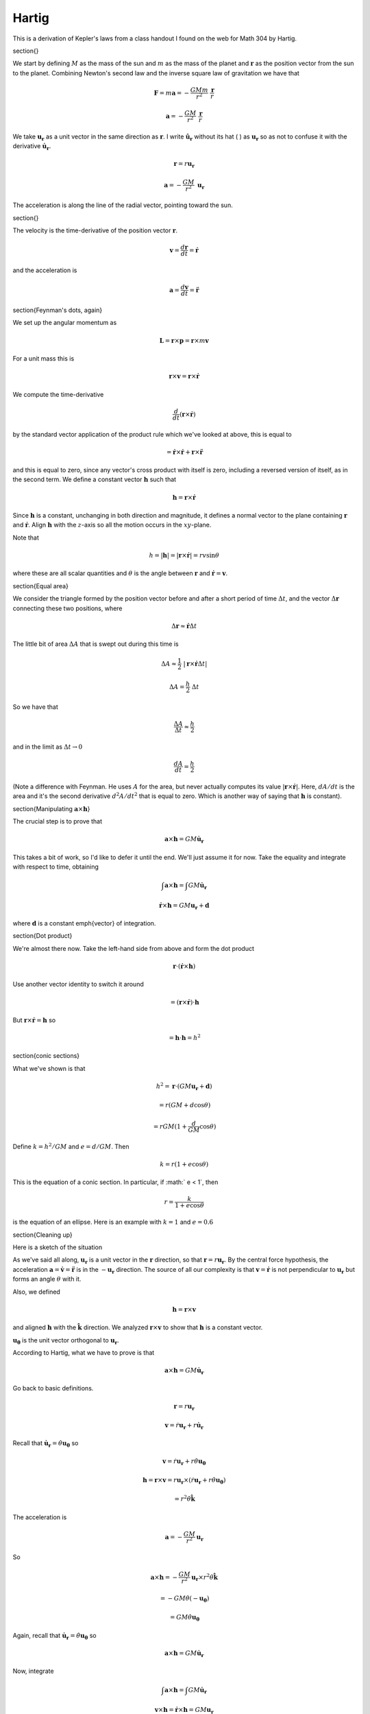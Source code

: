 .. _kepler7:

######
Hartig
######

This is a derivation of Kepler's laws from a class handout I found on the web for Math 304 by Hartig.

\section{}

We start by defining :math:`M` as the mass of the sun and :math:`m` as the mass of the planet and :math:`\mathbf{r}` as the position vector from the sun to the planet.  Combining Newton's second law and the inverse square law of gravitation we have that

.. math::

    \mathbf{F} = m \mathbf{a} = -\frac{GMm}{r^2} \ \frac{\mathbf{r}}{r}  

    \mathbf{a} = -\frac{GM}{r^2} \ \frac{\mathbf{r}}{r}  

We take :math:`\mathbf{u_r}` as a unit vector in the same direction as :math:`\mathbf{r}`.  I write :math:`\hat{\mathbf{u_r}}` without its hat ( :math:`\hat{}` ) as :math:`\mathbf{u_r}` so as not to confuse it with the derivative :math:`\dot{\mathbf{u}}_\mathbf{r}`.

.. math::

    \mathbf{r} = r \mathbf{u_r} 

    \mathbf{a} = -\frac{GM}{r^2} \ \mathbf{u_r}  

The acceleration is along the line of the radial vector, pointing toward the sun.

\section{}

The velocity is the time-derivative of the position vector :math:`\mathbf{r}`.

.. math::

    \mathbf{v} = \frac{d\mathbf{r}}{dt} = \dot{\mathbf{r}} 

and the acceleration is

.. math::

    \mathbf{a} = \frac{d\mathbf{v}}{dt} = \ddot{\mathbf{r}} 

\section{Feynman's dots, again}

We set up the angular momentum as

.. math::

    \mathbf{L} = \mathbf{r} \times \mathbf{p}  =  \mathbf{r} \times m\mathbf{v}

For a unit mass this is

.. math::

    \mathbf{r} \times \mathbf{v} =  \mathbf{r} \times \dot{\mathbf{r}} 

We compute the time-derivative

.. math::

    \frac{d}{dt} (\mathbf{r} \times \dot{\mathbf{r}}) 

by the standard vector application of the product rule which we've looked at above, this is equal to

.. math::

    =  \dot{\mathbf{r}} \times \dot{\mathbf{r}} + \mathbf{r} \times \ddot{\mathbf{r}} 

and this is equal to zero, since any vector's cross product with itself is zero, including a reversed version of itself, as in the second term.  We define a constant vector :math:`\mathbf{h}` such that

.. math::

    \mathbf{h} = \mathbf{r} \times \dot{\mathbf{r}} 

Since :math:`\mathbf{h}` is a constant, unchanging in both direction and magnitude, it defines a normal vector to the plane containing :math:`\mathbf{r}` and :math:`\dot{\mathbf{r}}`.  Align :math:`\mathbf{h}` with the :math:`z`-axis so all the motion occurs in the :math:`xy`-plane.

Note that

.. math::

    h = |\mathbf{h}| = | \mathbf{r} \times \dot{\mathbf{r}} | = rv \sin \theta 

where these are all scalar quantities and :math:`\theta` is the angle between :math:`\mathbf{r}` and :math:`\dot{\mathbf{r}} = \mathbf{v}`.

\section{Equal area}

We consider the triangle formed by the position vector before and after a short period of time :math:`\Delta t`, and the vector :math:`\Delta \mathbf{r}` connecting these two positions, where

.. math::

    \Delta \mathbf{r} \approx \dot{\mathbf{r}} \Delta t 

The little bit of area :math:`\Delta A` that is swept out during this time is

.. math::

    \Delta A \approx \frac{1}{2} \ |\mathbf{r} \times  \dot{\mathbf{r}} \Delta t | 

    \Delta A = \frac{h}{2} \ \Delta t 

So we have that

.. math::

    \frac{\Delta A}{\Delta t} \approx \frac{h}{2}  

and in the limit as :math:`\Delta t \rightarrow 0`

.. math::

    \frac{dA}{dt} = \frac{h}{2}  

(Note a difference with Feynman.  He uses :math:`A` for the area, but never actually computes its value :math:`|\mathbf{r} \times \dot{\mathbf{r}}|`.  Here, :math:`dA/dt` is the area and it's the second derivative :math:`d^2A/dt^2` that is equal to zero.  Which is another way of saying that :math:`\mathbf{h}` is constant).

\section{Manipulating :math:`\mathbf{a} \times \mathbf{h}`}

The crucial step is to prove that

.. math::

    \mathbf{a} \times \mathbf{h} = GM \dot{\mathbf{u}}_\mathbf{r} 

This takes a bit of work, so I'd like to defer it until the end.  We'll just assume it for now.  Take the equality and integrate with respect to time, obtaining

.. math::

    \int \mathbf{a} \times \mathbf{h} = \int GM \dot{\mathbf{u}}_\mathbf{r} 

    \dot{\mathbf{r}} \times \mathbf{h} = GM \mathbf{u_r} + \mathbf{d} 

where :math:`\mathbf{d}` is a constant \emph{vector} of integration.

\section{Dot product}

We're almost there now.  Take the left-hand side from above and form the dot product

.. math::

    \mathbf{r} \cdot (\dot{\mathbf{r}} \times \mathbf{h}) 

Use another vector identity to switch it around

.. math::

    = (\mathbf{r} \times \dot{\mathbf{r}}) \cdot \mathbf{h} 

But :math:`\mathbf{r} \times \dot{\mathbf{r}} = \mathbf{h}` so

.. math::

    = \mathbf{h}  \cdot \mathbf{h} = h^2 

\section{conic sections}

What we've shown is that

.. math::

    h^2 = \mathbf{r} \cdot (GM \mathbf{u_r} + \mathbf{d} ) 

    = r(GM + d \cos \theta) 

    = rGM(1 + \frac{d}{GM} \cos \theta ) 

Define :math:`k = h^2/GM` and :math:`e = d/GM`.  Then

.. math::

    k = r(1 +e\cos \theta) 

This is the equation of a conic section.  In particular, if :math:` e < 1`, then

.. math::

    r = \frac{k}{1 +e\cos \theta} 

is the equation of an ellipse.  Here is an example with :math:`k=1` and :math:`e=0.6`

.. image:: /figs/ellipse_param.png
   :scale: 50 %

\section{Cleaning up}

Here is a sketch of the situation

.. image:: /figs/Newton_vecs.png
   :scale: 50 %

As we've said all along, :math:`\mathbf{u_r}` is a unit vector in the :math:`\mathbf{r}` direction, so that :math:`\mathbf{r} = r \mathbf{u_r}`.  By the central force hypothesis, the acceleration :math:`\mathbf{a} = \dot{\mathbf{v}} = \ddot{\mathbf{r}}` is in the :math:`- \mathbf{u_r}` direction.  The source of all our complexity is that :math:`\mathbf{v} = \dot{\mathbf{r}}` is not perpendicular to :math:`\mathbf{u_r}` but forms an angle :math:`\theta` with it.

Also, we defined

.. math::

    \mathbf{h} = \mathbf{r} \times \mathbf{v} 

and aligned :math:`\mathbf{h}` with the :math:`\hat{\mathbf{k}}` direction.  We analyzed :math:`\mathbf{r} \times \mathbf{v}` to show that :math:`\mathbf{h}` is a constant vector.

:math:`\mathbf{u_\theta}` is the unit vector orthogonal to :math:`\mathbf{u_r}`.

According to Hartig, what we have to prove is that

.. math::

    \mathbf{a} \times \mathbf{h} = GM \dot{\mathbf{u}}_\mathbf{r} 

Go back to basic definitions.

.. math::

    \mathbf{r} = r \mathbf{u_r} 

    \mathbf{v} = \dot{r} \mathbf{u_r} + r \dot{\mathbf{u}}_\mathbf{r} 

Recall that :math:`\dot{\mathbf{u}}_\mathbf{r} = \dot{\theta} \mathbf{u_\theta}` so

.. math::

    \mathbf{v} = \dot{r} \mathbf{u_r} + r \dot{\theta} \mathbf{u_\theta} 

    \mathbf{h} = \mathbf{r} \times \mathbf{v} = r \mathbf{u_r} \times (\dot{r} \mathbf{u_r} + r \dot{\theta} \mathbf{u_\theta}) 

    = r^2 \dot{\theta} \hat{\mathbf{k}} 

The acceleration is

.. math::

    \mathbf{a} = -\frac{GM}{r^2} \mathbf{u}_\mathbf{r} 

So

.. math::

    \mathbf{a} \times \mathbf{h} = -\frac{GM}{r^2} \mathbf{u}_\mathbf{r} \times r^2 \dot{\theta} \hat{\mathbf{k}} 

    = -GM \dot{\theta} (- \mathbf{u_\theta}) 

    = GM \dot{\theta} \mathbf{u_\theta} 

Again, recall that :math:`\dot{\mathbf{u}}_\mathbf{r} = \dot{\theta} \mathbf{u_\theta}` so

.. math::

    \mathbf{a} \times \mathbf{h} = GM \dot{\mathbf{u}}_\mathbf{r} 

Now, integrate

.. math::

    \int \mathbf{a} \times \mathbf{h} = \int GM \dot{\mathbf{u}}_\mathbf{r} 

    \mathbf{v} \times \mathbf{h} = \dot{\mathbf{r}} \times \mathbf{h} =  GM \mathbf{u}_\mathbf{r} 
